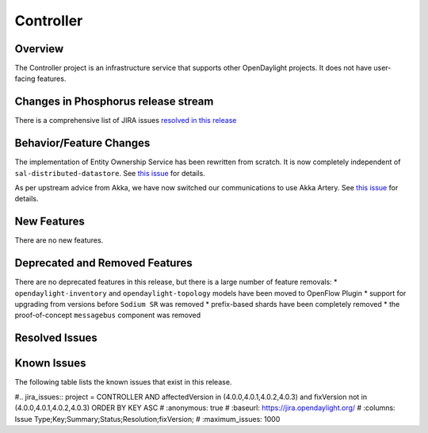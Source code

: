 ==========
Controller
==========

Overview
========

The Controller project is an infrastructure service that supports other OpenDaylight projects.
It does not have user-facing features.


Changes in Phosphorus release stream
====================================
There is a comprehensive list of JIRA issues
`resolved in this release <https://jira.opendaylight.org/issues/?jql=project%20%3D%20CONTROLLER%20AND%20fixVersion%20in%20(4.0.0%2C%204.0.1%2C%204.0.2%2C%204.0.3)>`__


Behavior/Feature Changes
========================

The implementation of Entity Ownership Service has been rewritten from scratch. It is now completely
independent of ``sal-distributed-datastore``. See `this issue <https://jira.opendaylight.org/browse/CONTROLLER-1982>`__ for details.

As per upstream advice from Akka, we have now switched our communications to use Akka Artery. See
`this issue <https://jira.opendaylight.org/browse/CONTROLLER-1968>`__ for details.

New Features
============
There are no new features.

Deprecated and Removed Features
===============================
There are no deprecated features in this release, but there is a large number of feature removals:
* ``opendaylight-inventory`` and ``opendaylight-topology`` models have been moved to OpenFlow Plugin
* support for upgrading from versions before ``Sodium SR`` was removed
* prefix-based shards have been completely removed
* the proof-of-concept ``messagebus`` component was removed

Resolved Issues
===============

.. jira_fixed_issues:: CONTROLLER 4.0.0 4.0.3


Known Issues
============

The following table lists the known issues that exist in this release.

#.. jira_issues:: project = CONTROLLER AND affectedVersion in (4.0.0,4.0.1,4.0.2,4.0.3) and fixVersion not in (4.0.0,4.0.1,4.0.2,4.0.3) ORDER BY KEY ASC
#   :anonymous: true
#   :baseurl: https://jira.opendaylight.org/
#   :columns: Issue Type;Key;Summary;Status;Resolution;fixVersion;
#   :maximum_issues: 1000

